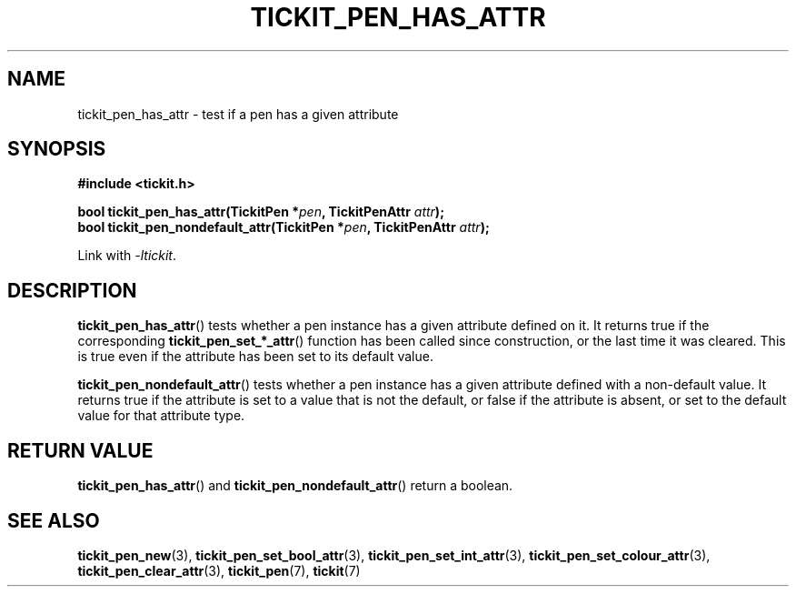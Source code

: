 .TH TICKIT_PEN_HAS_ATTR 3
.SH NAME
tickit_pen_has_attr \- test if a pen has a given attribute
.SH SYNOPSIS
.nf
.B #include <tickit.h>
.sp
.BI "bool tickit_pen_has_attr(TickitPen *" pen ", TickitPenAttr " attr );
.BI "bool tickit_pen_nondefault_attr(TickitPen *" pen ", TickitPenAttr " attr );
.fi
.sp
Link with \fI\-ltickit\fP.
.SH DESCRIPTION
\fBtickit_pen_has_attr\fP() tests whether a pen instance has a given attribute defined on it. It returns true if the corresponding \fBtickit_pen_set_*_attr\fP() function has been called since construction, or the last time it was cleared. This is true even if the attribute has been set to its default value.
.PP
\fBtickit_pen_nondefault_attr\fP() tests whether a pen instance has a given attribute defined with a non-default value. It returns true if the attribute is set to a value that is not the default, or false if the attribute is absent, or set to the default value for that attribute type.
.SH "RETURN VALUE"
\fBtickit_pen_has_attr\fP() and \fBtickit_pen_nondefault_attr\fP() return a boolean.
.SH "SEE ALSO"
.BR tickit_pen_new (3),
.BR tickit_pen_set_bool_attr (3),
.BR tickit_pen_set_int_attr (3),
.BR tickit_pen_set_colour_attr (3),
.BR tickit_pen_clear_attr (3),
.BR tickit_pen (7),
.BR tickit (7)
